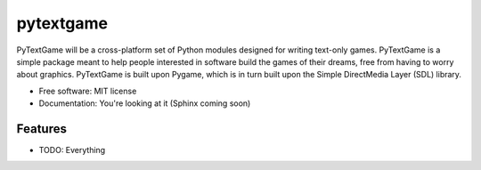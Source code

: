 ===============================
pytextgame
===============================


PyTextGame will be a cross-platform set of Python modules designed for writing text-only games. PyTextGame is a simple package meant to help people interested in software build the games of their dreams, free from having to worry about graphics. PyTextGame is built upon Pygame, which is in turn built upon the Simple DirectMedia Layer (SDL) library.

* Free software: MIT license
* Documentation: You're looking at it (Sphinx coming soon)

Features
--------

* TODO: Everything
